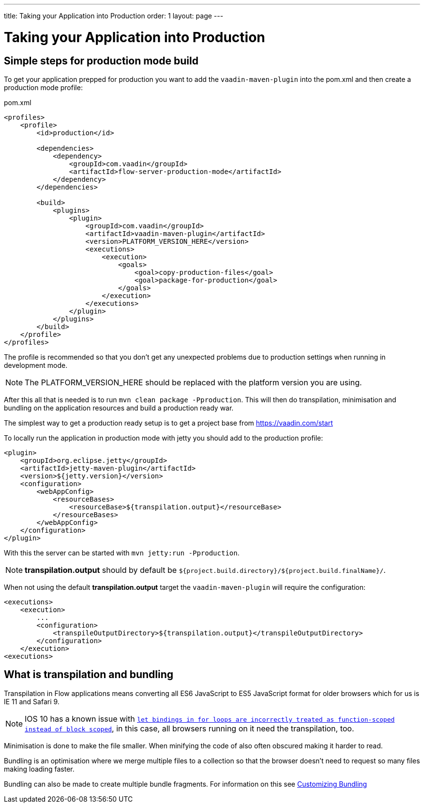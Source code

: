 ---
title: Taking your Application into Production
order: 1
layout: page
---

ifdef::env-github[:outfilesuffix: .asciidoc]

= Taking your Application into Production

== Simple steps for production mode build

To get your application prepped for production you want to add the `vaadin-maven-plugin` into the pom.xml
and then create a production mode profile:

.pom.xml
[source, xml]
----
<profiles>
    <profile>
        <id>production</id>

        <dependencies>
            <dependency>
                <groupId>com.vaadin</groupId>
                <artifactId>flow-server-production-mode</artifactId>
            </dependency>
        </dependencies>

        <build>
            <plugins>
                <plugin>
                    <groupId>com.vaadin</groupId>
                    <artifactId>vaadin-maven-plugin</artifactId>
                    <version>PLATFORM_VERSION_HERE</version>
                    <executions>
                        <execution>
                            <goals>
                                <goal>copy-production-files</goal>
                                <goal>package-for-production</goal>
                            </goals>
                        </execution>
                    </executions>
                </plugin>
            </plugins>
        </build>
    </profile>
</profiles>
----

The profile is recommended so that you don't get any unexpected problems due to
production settings when running in development mode.

[NOTE]
The PLATFORM_VERSION_HERE should be replaced with the platform version you are using.

After this all that is needed is to run `mvn clean package -Pproduction`.
This will then do transpilation, minimisation and bundling on the application resources and build a production ready war.

The simplest way to get a production ready setup is to get a project base from https://vaadin.com/start

To locally run the application in production mode with jetty you should add to the production profile:
[source, xml]
----
<plugin>
    <groupId>org.eclipse.jetty</groupId>
    <artifactId>jetty-maven-plugin</artifactId>
    <version>${jetty.version}</version>
    <configuration>
        <webAppConfig>
            <resourceBases>
                <resourceBase>${transpilation.output}</resourceBase>
            </resourceBases>
        </webAppConfig>
    </configuration>
</plugin>
----

With this the server can be started with `mvn jetty:run -Pproduction`.

[NOTE]
*transpilation.output* should by default be `${project.build.directory}/${project.build.finalName}/`.

When not using the default *transpilation.output* target the `vaadin-maven-plugin` will require the configuration:

[source, xml]
----
<executions>
    <execution>
        ...
        <configuration>
            <transpileOutputDirectory>${transpilation.output}</transpileOutputDirectory>
        </configuration>
    </execution>
<executions>
----

== What is transpilation and bundling

Transpilation in Flow applications means converting all ES6 JavaScript to ES5 JavaScript format for older browsers which for us is IE 11 and Safari 9.

[NOTE]
IOS 10 has a known issue with https://caniuse.com/#search=let[`let bindings in for loops are incorrectly treated as function-scoped instead of block scoped`], in this case, all browsers running on it need the transpilation, too.

Minimisation is done to make the file smaller. When minifying the code of also often obscured making it harder to read.

Bundling is an optimisation where we merge multiple files to a collection so that the browser doesn't need to
request so many files making loading faster.

Bundling can also be made to create multiple bundle fragments. For information on this see <<tutorial-production-mode-customising#,Customizing Bundling>>
